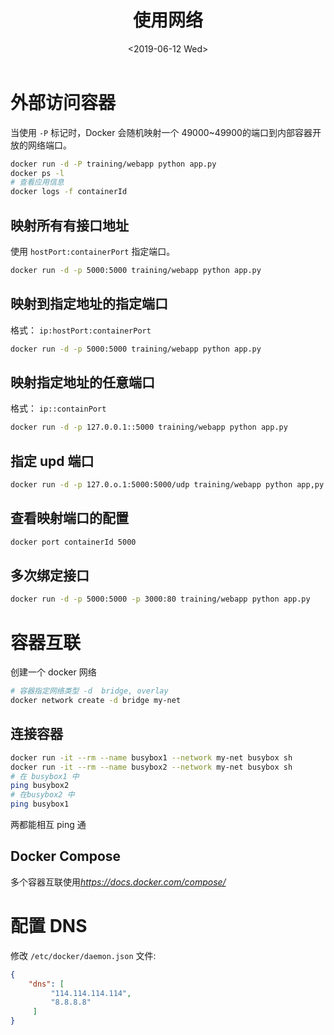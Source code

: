 #+TITLE: 使用网络
#+DATE: <2019-06-12 Wed>

* 外部访问容器

当使用 ~-P~ 标记时，Docker 会随机映射一个 49000~49900的端口到内部容器开放的网络端口。
#+BEGIN_SRC sh
docker run -d -P training/webapp python app.py
docker ps -l
# 查看应用信息
docker logs -f containerId

#+END_SRC

**  映射所有有接口地址
使用 ~hostPort:containerPort~ 指定端口。
#+BEGIN_SRC sh
docker run -d -p 5000:5000 training/webapp python app.py

#+END_SRC
** 映射到指定地址的指定端口
格式： ~ip:hostPort:containerPort~  
#+BEGIN_SRC sh
docker run -d -p 5000:5000 training/webapp python app.py

#+END_SRC
** 映射指定地址的任意端口
格式： ~ip::containPort~ 
#+BEGIN_SRC sh
docker run -d -p 127.0.0.1::5000 training/webapp python app.py

#+END_SRC
** 指定 upd 端口

#+BEGIN_SRC sh
docker run -d -p 127.0.o.1:5000:5000/udp training/webapp python app,py
#+END_SRC
** 查看映射端口的配置
#+BEGIN_SRC sh
docker port containerId 5000

#+END_SRC
** 多次绑定接口
#+BEGIN_SRC sh
docker run -d -p 5000:5000 -p 3000:80 training/webapp python app.py
#+END_SRC

* 容器互联

创建一个 docker 网络
#+BEGIN_SRC sh
# 容器指定网络类型 -d  bridge, overlay
docker network create -d bridge my-net 
#+END_SRC
** 连接容器
#+BEGIN_SRC sh
docker run -it --rm --name busybox1 --network my-net busybox sh
docker run -it --rm --name busybox2 --network my-net busybox sh
# 在 busybox1 中
ping busybox2
# 在busybox2 中
ping busybox1
#+END_SRC
两都能相互 ping 通

** Docker Compose
多个容器互联使用[[Docker Compose][https://docs.docker.com/compose/]]

* 配置 DNS
修改 ~/etc/docker/daemon.json~ 文件:
#+BEGIN_SRC json
{
    "dns": [
         "114.114.114.114",
         "8.8.8.8" 
     ]
}

#+END_SRC



